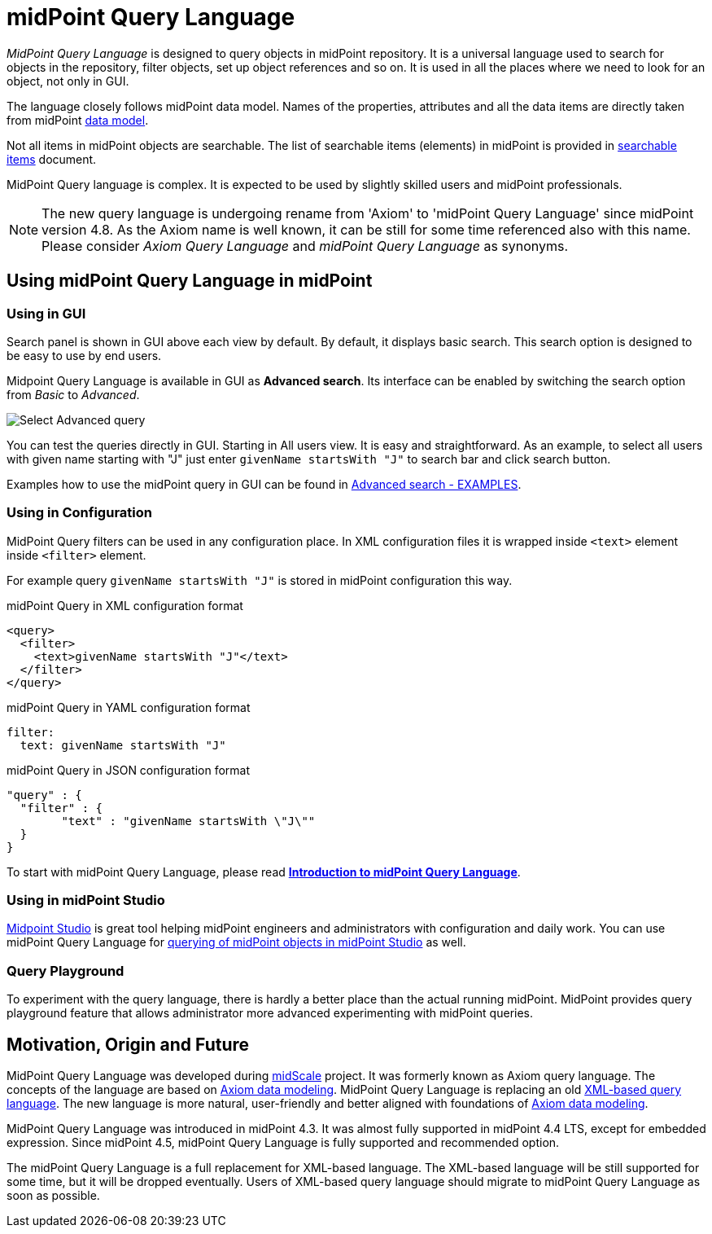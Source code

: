 = midPoint Query Language
:page-display-order: 100
:page-toc: top
:toclevels: 3
:page-moved-from: /midpoint/reference/concepts/query/axiom-query-language/

_MidPoint Query Language_ is designed to query objects in midPoint repository.
It is a universal language used to search for objects in the repository, filter objects, set up object references and so on. It is used in all the places where we need to look for an object, not only in GUI.

The language closely follows midPoint data model.
Names of the properties, attributes and all the data items are directly taken from midPoint xref:/midpoint/reference/schema/[data model].

Not all items in midPoint objects are searchable. The list of searchable items (elements) in midPoint is provided in xref:./searchable-items.adoc[searchable items] document.

MidPoint Query language is complex. It is expected to be used by slightly skilled users and midPoint professionals.

NOTE: The new query language is undergoing rename from 'Axiom' to 'midPoint Query Language' since midPoint version 4.8. As the Axiom name is well known, it can be still for some time referenced also with this name. Please consider _Axiom Query Language_ and _midPoint Query Language_ as synonyms.

== Using midPoint Query Language in midPoint

=== Using in GUI

Search panel is shown in GUI above each view by default.
By default, it displays basic search. This search option is designed to be easy to use by end users.

Midpoint Query Language is available in GUI as *Advanced search*. Its interface can be enabled by switching the search option from _Basic_ to _Advanced_.

image:advanced-query-select.png[Select Advanced query]

You can test the queries directly in GUI. Starting in All users view. It is easy and straightforward.
As an example, to select all users with given name starting with "J" just enter `givenName startsWith "J"` to search bar and click search button.

Examples how to use the midPoint query in GUI can be found in xref:/midpoint/reference/concepts/query/midpoint-query-language/query-examples[Advanced search - EXAMPLES].


=== Using in Configuration

MidPoint Query filters can be used in any configuration place. In XML configuration files it is wrapped inside `<text>` element inside `<filter>` element.

For example query `givenName startsWith "J"` is stored in midPoint configuration this way.

.midPoint Query in XML configuration format
[source, xml]
----
<query>
  <filter>
    <text>givenName startsWith "J"</text>
  </filter>
</query>
----

.midPoint Query in YAML configuration format
[source, yaml]
----
filter:
  text: givenName startsWith "J"
----

.midPoint Query in JSON configuration format
[source, json]
----
"query" : {
  "filter" : {
	"text" : "givenName startsWith \"J\""
  }
}
----


To start with midPoint Query Language, please read xref:introduction.adoc[*Introduction to midPoint Query Language*].


=== Using in midPoint Studio

xref:/midpoint/tools/studio[Midpoint Studio] is great tool helping midPoint engineers and administrators with configuration and daily work.
You can use midPoint Query Language for xref:/midpoint/tools/studio/usage#_browsing_objects[querying of midPoint objects in midPoint Studio] as well.

=== Query Playground

To experiment with the query language, there is hardly a better place than the actual running midPoint.
MidPoint provides query playground feature that allows administrator more advanced experimenting with midPoint queries.


== Motivation, Origin and Future

MidPoint Query Language was developed during xref:/midpoint/projects/midscale[midScale] project. It was formerly known as Axiom query language.
The concepts of the language are based on xref:/midpoint/devel/axiom/[Axiom data modeling].
MidPoint Query Language is replacing an old xref:../xml-query-language/[XML-based query language].
The new language is more natural, user-friendly and better aligned with foundations of xref:/midpoint/devel/axiom/[Axiom data modeling].

MidPoint Query Language was introduced in midPoint 4.3.
It was almost fully supported in midPoint 4.4 LTS, except for embedded expression.
Since midPoint 4.5, midPoint Query Language is fully supported and recommended option.

The midPoint Query Language is a full replacement for XML-based language.
The XML-based language will be still supported for some time, but it will be dropped eventually.
Users of XML-based query language should migrate to midPoint Query Language as soon as possible.
